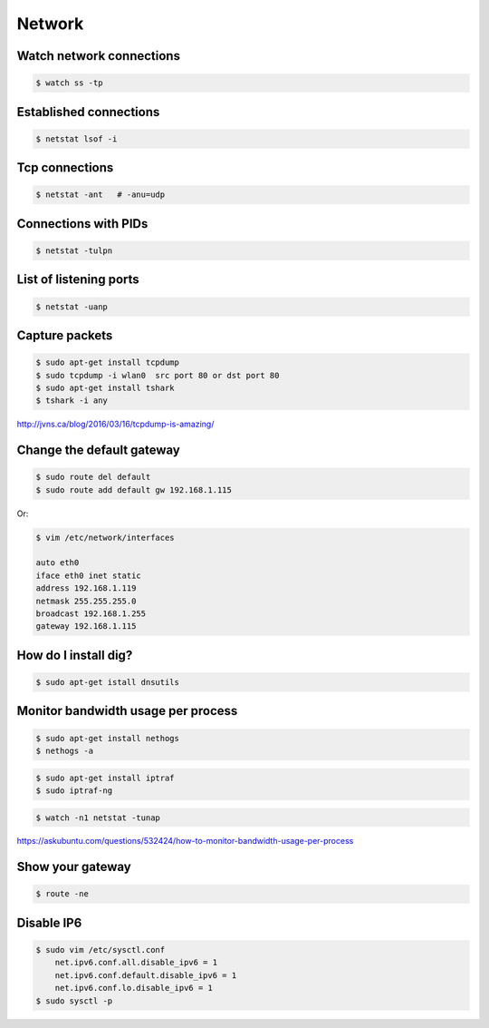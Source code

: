 Network
=======


Watch network connections
-------------------------

.. code-block:: bash

    $ watch ss -tp

Established connections
-----------------------

.. code-block:: bash

    $ netstat lsof -i

Tcp connections
---------------

.. code-block:: bash

    $ netstat -ant   # -anu=udp

Connections with PIDs
---------------------

.. code-block:: bash

    $ netstat -tulpn

List of listening ports
-----------------------

.. code-block:: bash

    $ netstat -uanp



Capture packets
---------------

.. code-block:: bash

    $ sudo apt-get install tcpdump
    $ sudo tcpdump -i wlan0  src port 80 or dst port 80
    $ sudo apt-get install tshark
    $ tshark -i any

http://jvns.ca/blog/2016/03/16/tcpdump-is-amazing/


Change the default gateway
--------------------------

.. code-block:: bash

    $ sudo route del default
    $ sudo route add default gw 192.168.1.115

Or:

.. code-block:: bash

    $ vim /etc/network/interfaces

    auto eth0
    iface eth0 inet static
    address 192.168.1.119
    netmask 255.255.255.0
    broadcast 192.168.1.255
    gateway 192.168.1.115


How do I install dig?
---------------------

.. code-block:: bash

    $ sudo apt-get istall dnsutils

Monitor bandwidth usage per process
-----------------------------------

.. code-block:: bash

    $ sudo apt-get install nethogs
    $ nethogs -a

.. code-block:: bash

    $ sudo apt-get install iptraf
    $ sudo iptraf-ng

.. code-block:: bash

    $ watch -n1 netstat -tunap

https://askubuntu.com/questions/532424/how-to-monitor-bandwidth-usage-per-process


Show your gateway
-----------------

.. code-block:: bash

    $ route -ne

Disable IP6
-----------

.. code-block:: bash

    $ sudo vim /etc/sysctl.conf
        net.ipv6.conf.all.disable_ipv6 = 1
        net.ipv6.conf.default.disable_ipv6 = 1
        net.ipv6.conf.lo.disable_ipv6 = 1
    $ sudo sysctl -p

